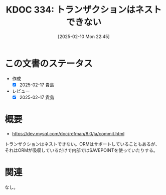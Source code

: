 :properties:
:ID: 20250210T224551
:mtime:    20250217224843
:ctime:    20250210224603
:end:
#+title:      KDOC 334: トランザクションはネストできない
#+date:       [2025-02-10 Mon 22:45]
#+filetags:   :permanent:
#+identifier: 20250210T224551

* この文書のステータス
- 作成
  - [X] 2025-02-17 貴島
- レビュー
  - [X] 2025-02-17 貴島

* 概要

- https://dev.mysql.com/doc/refman/8.0/ja/commit.html

トランザクションはネストできない。ORMはサポートしていることもあるが、それはORMが吸収しているだけで内部ではSAVEPOINTを使っていたりする。

* 関連
なし。

